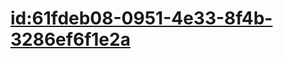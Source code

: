 :PROPERTIES:
:ID:	758FB7F3-5CE8-4FB9-B6F6-EDB4FEB13C9D
:END:

* [[id:61fdeb08-0951-4e33-8f4b-3286ef6f1e2a]]